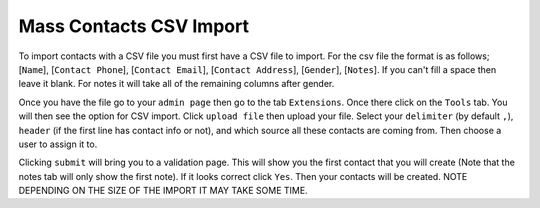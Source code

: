 ========================
Mass Contacts CSV Import
========================

To import contacts with a CSV file you must first have a CSV file to import.  
For the csv file the format is as follows; [``Name``], [``Contact Phone``], [``Contact Email``], [``Contact Address``], [``Gender``], [``Notes``].
If you can't fill a space then leave it blank. For notes it will take all of the remaining columns after gender.

Once you have the file go to your ``admin page`` then go to the tab ``Extensions``. Once there click on the ``Tools`` tab. 
You will then see the option for CSV import. Click ``upload file`` then upload your file. Select your ``delimiter`` (by default ``,``), ``header`` (if the first line has contact info or not), and which source all these contacts are coming from. Then choose a user to assign it to.

Clicking  ``submit`` will bring you to a validation page. This will show you the first contact that you will create 
(Note that the notes tab will only show the first note). If it looks correct click ``Yes``. Then your contacts will be created. NOTE DEPENDING ON THE SIZE OF THE IMPORT IT MAY TAKE SOME TIME.
